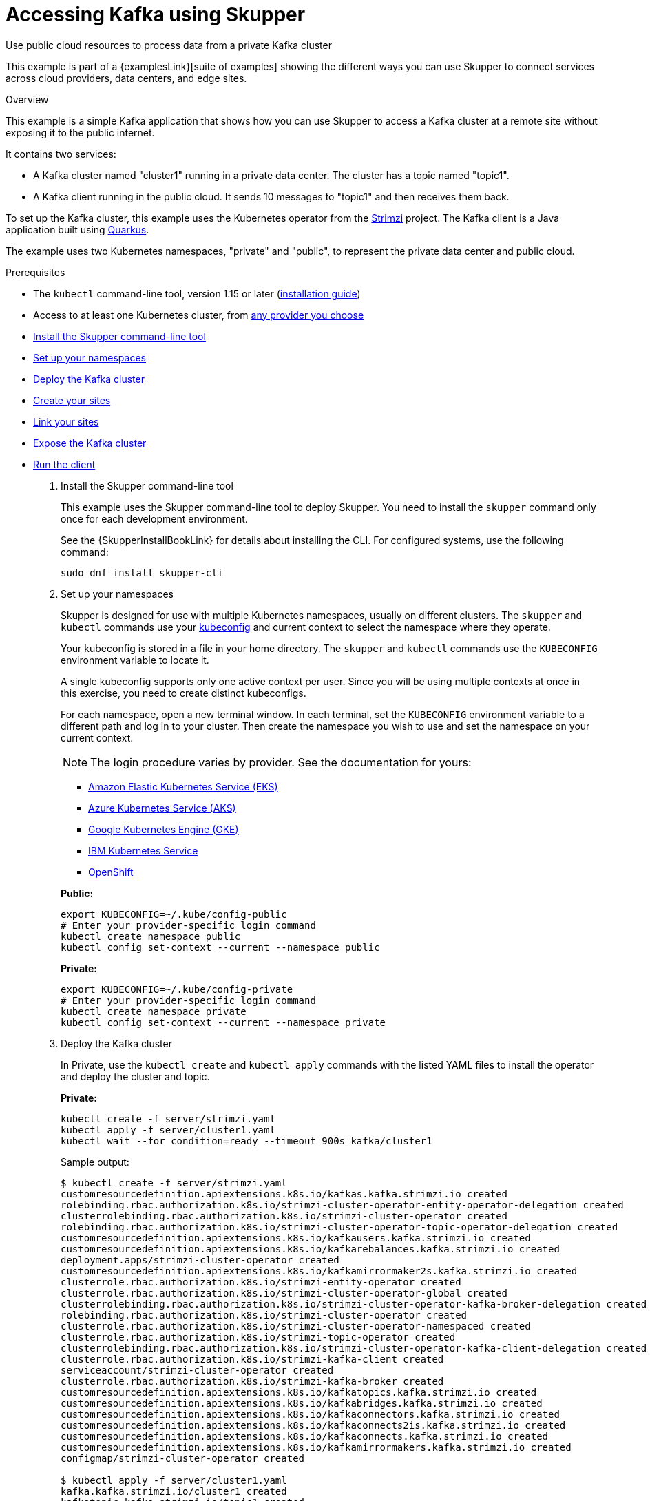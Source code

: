 = Accessing Kafka using Skupper




Use public cloud resources to process data from a private Kafka cluster

This example is part of a {examplesLink}[suite of examples] showing the different ways you can use Skupper to connect services across cloud providers, data centers, and edge sites.

.Overview

This example is a simple Kafka application that shows how you can use Skupper to access a Kafka cluster at a remote site without exposing it to the public internet.

It contains two services:

* A Kafka cluster named "cluster1" running in a private data center.
The cluster has a topic named "topic1".
* A Kafka client running in the public cloud.
It sends 10 messages to "topic1" and then receives them back.

To set up the Kafka cluster, this example uses the Kubernetes operator from the https://strimzi.io/[Strimzi] project.
The Kafka client is a Java application built using https://quarkus.io/[Quarkus].

The example uses two Kubernetes namespaces, "private" and "public", to represent the private data center and public cloud.

Prerequisites

* The `kubectl` command-line tool, version 1.15 or later (https://kubernetes.io/docs/tasks/tools/install-kubectl/[installation guide])
* Access to at least one Kubernetes cluster, from https://skupper.io/start/kubernetes.html[any provider you choose]

--
.Procedure
--


* xref:skupper-example-kafka_READMEmd_item1[Install the Skupper command-line tool]

* xref:skupper-example-kafka_READMEmd_item2[Set up your namespaces]

* xref:skupper-example-kafka_READMEmd_item3[Deploy the Kafka cluster]

* xref:skupper-example-kafka_READMEmd_item4[Create your sites]

* xref:skupper-example-kafka_READMEmd_item5[Link your sites]

* xref:skupper-example-kafka_READMEmd_item6[Expose the Kafka cluster]

* xref:skupper-example-kafka_READMEmd_item7[Run the client]

. [[skupper-example-kafka_READMEmd_item1]]Install the Skupper command-line tool
+
--

This example uses the Skupper command-line tool to deploy Skupper.
You need to install the `skupper` command only once for each development environment.

See the {SkupperInstallBookLink} for details about installing the CLI. For configured systems, use the following command:

[,shell]
----
sudo dnf install skupper-cli
----






--

. [[skupper-example-kafka_READMEmd_item2]]Set up your namespaces
+
--

Skupper is designed for use with multiple Kubernetes namespaces, usually on different clusters.
The `skupper` and `kubectl` commands use your https://kubernetes.io/docs/concepts/configuration/organize-cluster-access-kubeconfig/[kubeconfig] and current context to select the namespace where they operate.

Your kubeconfig is stored in a file in your home directory.
The `skupper` and `kubectl` commands use the `KUBECONFIG` environment variable to locate it.

A single kubeconfig supports only one active context per user.
Since you will be using multiple contexts at once in this exercise, you need to create distinct kubeconfigs.

For each namespace, open a new terminal window.
In each terminal, set the `KUBECONFIG` environment variable to a different path and log in to your cluster.
Then create the namespace you wish to use and set the namespace on your current context.

NOTE: The login procedure varies by provider.
See the documentation for yours:


* https://skupper.io/start/eks.html#cluster-access[Amazon Elastic Kubernetes Service (EKS)]
* https://skupper.io/start/aks.html#cluster-access[Azure Kubernetes Service (AKS)]
* https://skupper.io/start/gke.html#cluster-access[Google Kubernetes Engine (GKE)]
* https://skupper.io/start/ibmks.html#cluster-access[IBM Kubernetes Service]
* https://skupper.io/start/openshift.html#cluster-access[OpenShift]

*Public:*

[,shell]
----
export KUBECONFIG=~/.kube/config-public
# Enter your provider-specific login command
kubectl create namespace public
kubectl config set-context --current --namespace public
----

*Private:*

[,shell]
----
export KUBECONFIG=~/.kube/config-private
# Enter your provider-specific login command
kubectl create namespace private
kubectl config set-context --current --namespace private
----

--

. [[skupper-example-kafka_READMEmd_item3]]Deploy the Kafka cluster
+
--

In Private, use the `kubectl create` and `kubectl apply` commands with the listed YAML files to install the operator and deploy the cluster and topic.

*Private:*

[,shell]
----
kubectl create -f server/strimzi.yaml
kubectl apply -f server/cluster1.yaml
kubectl wait --for condition=ready --timeout 900s kafka/cluster1
----

Sample output:

[,console]
----
$ kubectl create -f server/strimzi.yaml
customresourcedefinition.apiextensions.k8s.io/kafkas.kafka.strimzi.io created
rolebinding.rbac.authorization.k8s.io/strimzi-cluster-operator-entity-operator-delegation created
clusterrolebinding.rbac.authorization.k8s.io/strimzi-cluster-operator created
rolebinding.rbac.authorization.k8s.io/strimzi-cluster-operator-topic-operator-delegation created
customresourcedefinition.apiextensions.k8s.io/kafkausers.kafka.strimzi.io created
customresourcedefinition.apiextensions.k8s.io/kafkarebalances.kafka.strimzi.io created
deployment.apps/strimzi-cluster-operator created
customresourcedefinition.apiextensions.k8s.io/kafkamirrormaker2s.kafka.strimzi.io created
clusterrole.rbac.authorization.k8s.io/strimzi-entity-operator created
clusterrole.rbac.authorization.k8s.io/strimzi-cluster-operator-global created
clusterrolebinding.rbac.authorization.k8s.io/strimzi-cluster-operator-kafka-broker-delegation created
rolebinding.rbac.authorization.k8s.io/strimzi-cluster-operator created
clusterrole.rbac.authorization.k8s.io/strimzi-cluster-operator-namespaced created
clusterrole.rbac.authorization.k8s.io/strimzi-topic-operator created
clusterrolebinding.rbac.authorization.k8s.io/strimzi-cluster-operator-kafka-client-delegation created
clusterrole.rbac.authorization.k8s.io/strimzi-kafka-client created
serviceaccount/strimzi-cluster-operator created
clusterrole.rbac.authorization.k8s.io/strimzi-kafka-broker created
customresourcedefinition.apiextensions.k8s.io/kafkatopics.kafka.strimzi.io created
customresourcedefinition.apiextensions.k8s.io/kafkabridges.kafka.strimzi.io created
customresourcedefinition.apiextensions.k8s.io/kafkaconnectors.kafka.strimzi.io created
customresourcedefinition.apiextensions.k8s.io/kafkaconnects2is.kafka.strimzi.io created
customresourcedefinition.apiextensions.k8s.io/kafkaconnects.kafka.strimzi.io created
customresourcedefinition.apiextensions.k8s.io/kafkamirrormakers.kafka.strimzi.io created
configmap/strimzi-cluster-operator created

$ kubectl apply -f server/cluster1.yaml
kafka.kafka.strimzi.io/cluster1 created
kafkatopic.kafka.strimzi.io/topic1 created

$ kubectl wait --for condition=ready --timeout 900s kafka/cluster1
kafka.kafka.strimzi.io/cluster1 condition met
----

NOTE:

By default, the Kafka bootstrap server returns broker addresses that include the Kubernetes namespace in their domain name.
When, as in this example, the Kafka client is running in a namespace with a different name from that of the Kafka cluster, this prevents the client from resolving the Kafka brokers.

To make the Kafka brokers reachable, set the `advertisedHost` property of each broker to a domain name that the Kafka client can resolve at the remote site.
In this example, this is achieved with the following listener configuration:

[,yaml]
----
spec:
  kafka:
    listeners:
      - name: plain
        port: 9092
        type: internal
        tls: false
        configuration:
          brokers:
            - broker: 0
              advertisedHost: cluster1-kafka-0.cluster1-kafka-brokers
----

See https://strimzi.io/docs/operators/in-development/configuring.html#property-listener-config-broker-reference[Advertised addresses for brokers] for more information.

--

. [[skupper-example-kafka_READMEmd_item4]]Create your sites
+
--

A Skupper _site is a location where components of your application are running.
Sites are linked together to form a network for your application.
In Kubernetes, a site is associated with a namespace.

For each namespace, use `skupper init` to create a site.
This deploys the Skupper router and controller.
Then use `skupper status` to see the outcome.



*Public:*

[,shell]
----
skupper init
skupper status
----

Sample output:

[,console]
----
$ skupper init
Waiting for LoadBalancer IP or hostname...
Waiting for status...
Skupper is now installed in namespace 'public'.  Use 'skupper status' to get more information.

$ skupper status
Skupper is enabled for namespace "public". It is not connected to any other sites. It has no exposed services.
----

*Private:*

[,shell]
----
skupper init
skupper status
----

Sample output:

[,console]
----
$ skupper init
Waiting for LoadBalancer IP or hostname...
Waiting for status...
Skupper is now installed in namespace 'private'.  Use 'skupper status' to get more information.

$ skupper status
Skupper is enabled for namespace "private". It is not connected to any other sites. It has no exposed services.
----

As you move through the steps below, you can use `skupper status` at any time to check your progress.

--

. [[skupper-example-kafka_READMEmd_item5]]Link your sites
+
--

A Skupper _link is a channel for communication between two sites.
Links serve as a transport for application connections and requests.

Creating a link requires use of two `skupper` commands in conjunction, `skupper token create` and `skupper link create`.

The `skupper token create` command generates a secret token that signifies permission to create a link.
The token also carries the link details.
Then, in a remote site, The `skupper link create` command uses the token to create a link to the site that generated it.

NOTE: The link token is truly a _secret.
Anyone who has the token can link to your site.
Make sure that only those you trust have access to it.

First, use `skupper token create` in site Public to generate the token.
Then, use `skupper link create` in site Private to link the sites.

*Public:*

[,shell]
----
skupper token create ~/secret.token
----

Sample output:

[,console]
----
$ skupper token create ~/secret.token
Token written to ~/secret.token
----

*Private:*

[,shell]
----
skupper link create ~/secret.token
----

Sample output:

[,console]
----
$ skupper link create ~/secret.token
Site configured to link to https://10.105.193.154:8081/ed9c37f6-d78a-11ec-a8c7-04421a4c5042 (name=link1)
Check the status of the link using 'skupper link status'.
----

If your terminal sessions are on different machines, you may need to use `scp` or a similar tool to transfer the token securely.
By default, tokens expire after a single use or 15 minutes after creation.

--

. [[skupper-example-kafka_READMEmd_item6]]Expose the Kafka cluster
+
--

In Private, use `skupper expose` with the `--headless` option to expose the Kafka cluster as a headless service on the Skupper network.

Then, in Public, use the `kubectl get service` command to check that the `cluster1-kafka-brokers` service appears after a moment.

*Private:*

[,shell]
----
skupper expose statefulset/cluster1-kafka --headless --port 9092
----

Sample output:

[,console]
----
$ skupper expose statefulset/cluster1-kafka --headless --port 9092
statefulset cluster1-kafka exposed as cluster1-kafka-brokers
----

*Public:*

[,shell]
----
kubectl get service/cluster1-kafka-brokers
----

Sample output:

[,console]
----
$ kubectl get service/cluster1-kafka-brokers
NAME                     TYPE        CLUSTER-IP   EXTERNAL-IP   PORT(S)    AGE
cluster1-kafka-brokers   ClusterIP   None         <none>        9092/TCP   2s
----

--

. [[skupper-example-kafka_READMEmd_item7]]Run the client
+
--

Use the `kubectl run` command to execute the client program in Public.

*Public:*

[,shell]
----
kubectl run client --attach --rm --restart Never --image quay.io/skupper/kafka-example-client --env BOOTSTRAPSERVERS=cluster1-kafka-brokers:9092
----

Sample output:

[,console]
----
$ kubectl run client --attach --rm --restart Never --image quay.io/skupper/kafka-example-client --env BOOTSTRAPSERVERS=cluster1-kafka-brokers:9092
[...]
Received message 1
Received message 2
Received message 3
Received message 4
Received message 5
Received message 6
Received message 7
Received message 8
Received message 9
Received message 10
Result: OK
[...]
----

To see the client code, look in the link:client[client directory] of this project.
